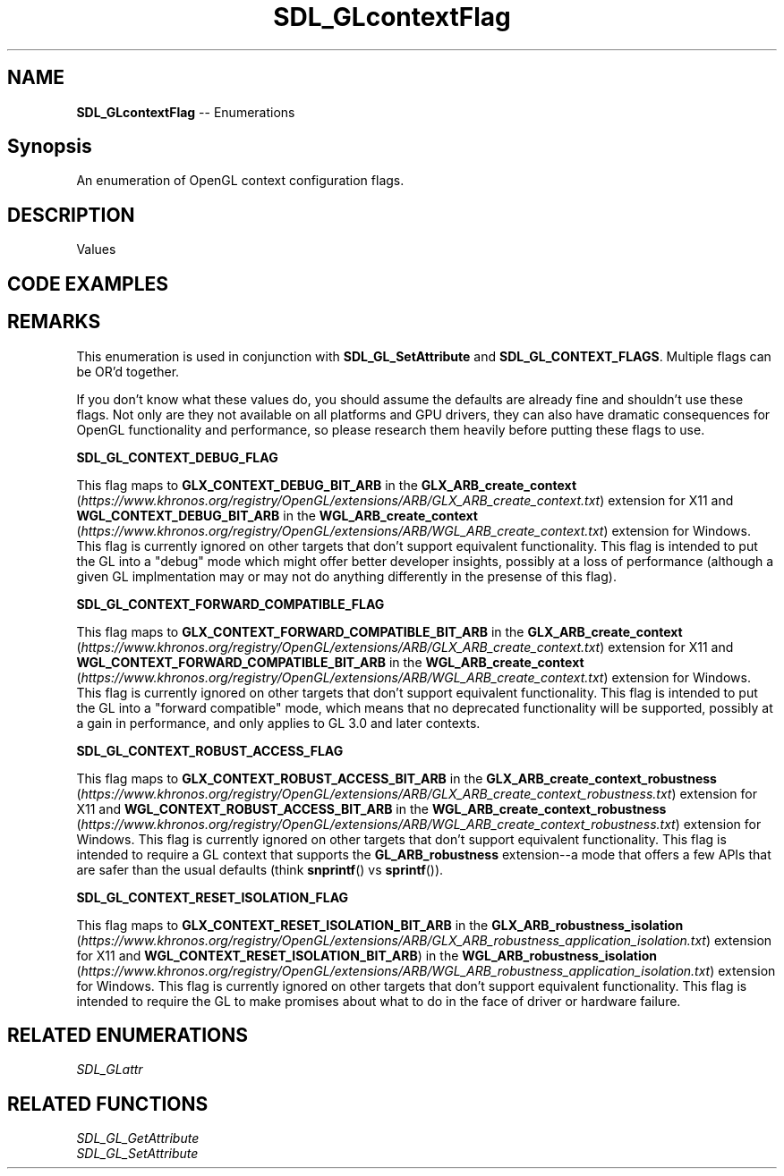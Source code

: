 .TH SDL_GLcontextFlag 3 "2018.08.14" "https://github.com/haxpor/sdl2-manpage" "SDL2"
.SH NAME
\fBSDL_GLcontextFlag\fR -- Enumerations

.SH Synopsis
An enumeration of OpenGL context configuration flags.

.SH DESCRIPTION
Values
.TS
tab(:) allbox;
ab a.
SDL_GL_CONTEXT_DEBUG_FLAG:see \fIRemarks\fR
SDL_GL_CONTEXT_FORWARD_COMPATIBLE_FLAG:see \fIRemarks\fR
SDL_GL_CONTEXT_ROBUST_ACCESS_FLAG:see \fIRemarks\fR
SDL_GL_CONTEXT_RESET_ISOLATION_FLAG:see \fIRemarks\fR
.TE

.SH CODE EXAMPLES
.TS
box;
l.
SDL_GL_SetAttribute(SDL_GL_CONTEXT_FLAGS, SDL_GL_CONTEXT_DEBUG_FLAG);
.TE

.SH REMARKS
This enumeration is used in conjunction with \fBSDL_GL_SetAttribute\fR and \fBSDL_GL_CONTEXT_FLAGS\fR. Multiple flags can be OR'd together.
.PP
If you don't know what these values do, you should assume the defaults are already fine and shouldn't use these flags. Not only are they not available on all platforms and GPU drivers, they can also have dramatic consequences for OpenGL functionality and performance, so please research them heavily before putting these flags to use.
.PP
\fBSDL_GL_CONTEXT_DEBUG_FLAG
.PP
This flag maps to \fBGLX_CONTEXT_DEBUG_BIT_ARB\fR in the \fBGLX_ARB_create_context\fR (\fIhttps://www.khronos.org/registry/OpenGL/extensions/ARB/GLX_ARB_create_context.txt\fR) extension for X11 and \fBWGL_CONTEXT_DEBUG_BIT_ARB\fR in the \fBWGL_ARB_create_context\fR (\fIhttps://www.khronos.org/registry/OpenGL/extensions/ARB/WGL_ARB_create_context.txt\fR) extension for Windows. This flag is currently ignored on other targets that don't support equivalent functionality. This flag is intended to put the GL into a "debug" mode which might offer better developer insights, possibly at a loss of performance (although a given GL implmentation may or may not do anything differently in the presense of this flag).
.PP
\fBSDL_GL_CONTEXT_FORWARD_COMPATIBLE_FLAG
.PP
This flag maps to \fBGLX_CONTEXT_FORWARD_COMPATIBLE_BIT_ARB\fR in the \fBGLX_ARB_create_context\fR (\fIhttps://www.khronos.org/registry/OpenGL/extensions/ARB/GLX_ARB_create_context.txt\fR) extension for X11 and \fBWGL_CONTEXT_FORWARD_COMPATIBLE_BIT_ARB\fR in the \fBWGL_ARB_create_context\fR (\fIhttps://www.khronos.org/registry/OpenGL/extensions/ARB/WGL_ARB_create_context.txt\fR) extension for Windows. This flag is currently ignored on other targets that don't support equivalent functionality. This flag is intended to put the GL into a "forward compatible" mode, which means that no deprecated functionality will be supported, possibly at a gain in performance, and only applies to GL 3.0 and later contexts.
.PP
\fBSDL_GL_CONTEXT_ROBUST_ACCESS_FLAG
.PP
This flag maps to \fBGLX_CONTEXT_ROBUST_ACCESS_BIT_ARB\fR in the \fBGLX_ARB_create_context_robustness\fR (\fIhttps://www.khronos.org/registry/OpenGL/extensions/ARB/GLX_ARB_create_context_robustness.txt\fR) extension for X11 and \fBWGL_CONTEXT_ROBUST_ACCESS_BIT_ARB\fR in the \fBWGL_ARB_create_context_robustness\fR (\fIhttps://www.khronos.org/registry/OpenGL/extensions/ARB/WGL_ARB_create_context_robustness.txt\fR) extension for Windows. This flag is currently ignored on other targets that don't support equivalent functionality. This flag is intended to require a GL context that supports the \fBGL_ARB_robustness\fR extension--a mode that offers a few APIs that are safer than the usual defaults (think \fBsnprintf\fR() vs \fBsprintf\fR()).
.PP
\fBSDL_GL_CONTEXT_RESET_ISOLATION_FLAG
.PP
This flag maps to \fBGLX_CONTEXT_RESET_ISOLATION_BIT_ARB\fR in the \fBGLX_ARB_robustness_isolation\fR (\fIhttps://www.khronos.org/registry/OpenGL/extensions/ARB/GLX_ARB_robustness_application_isolation.txt\fR) extension for X11 and \fBWGL_CONTEXT_RESET_ISOLATION_BIT_ARB\fR) in the \fBWGL_ARB_robustness_isolation\fR (\fIhttps://www.khronos.org/registry/OpenGL/extensions/ARB/WGL_ARB_robustness_application_isolation.txt\fR) extension for Windows. This flag is currently ignored on other targets that don't support equivalent functionality. This flag is intended to require the GL to make promises about what to do in the face of driver or hardware failure.

.SH RELATED ENUMERATIONS
\fISDL_GLattr

.SH RELATED FUNCTIONS
\fISDL_GL_GetAttribute
.br
\fISDL_GL_SetAttribute
